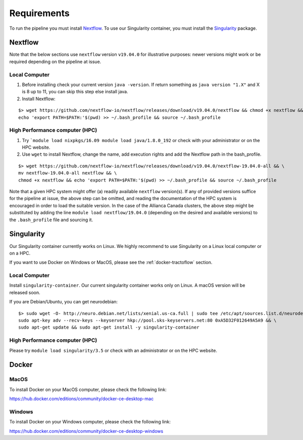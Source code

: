 Requirements
============

To run the pipeline you must install `Nextflow`_.
To use our Singularity container, you must install the `Singularity`_ package.

.. _Nextflow: https://www.nextflow.io/
.. _Singularity: https://www.sylabs.io/docs/

Nextflow
--------

Note that the below sections use ``nextflow`` version ``v19.04.0`` for
illustrative purposes: newer versions might work or be required depending on the
pipeline at issue.

Local Computer
##############
1. Before installing check your current version ``java -version``. If return something as ``java version "1.X"`` and X is 8 up to 11, you can skip this step else install java.
2. Install Nextflow:

::

    $> wget https://github.com/nextflow-io/nextflow/releases/download/v19.04.0/nextflow && chmod +x nextflow && \
    echo 'export PATH=$PATH:'$(pwd) >> ~/.bash_profile && source ~/.bash_profile

High Performance computer (HPC)
###############################

1. Try ```module load nixpkgs/16.09 module load java/1.8.0_192`` or check with your administrator or on the HPC website.
2. Use ``wget`` to install Nextflow, change the name, add execution rights and add the Nextflow path in the bash_profile.

::

    $> wget https://github.com/nextflow-io/nextflow/releases/download/v19.04.0/nextflow-19.04.0-all && \
    mv nextflow-19.04.0-all nextflow && \
    chmod +x nextflow && echo 'export PATH=$PATH:'$(pwd) >> ~/.bash_profile && source ~/.bash_profile

Note that a given HPC system might offer (a) readily available ``nextflow``
version(s). If any of provided versions suffice for the pipeline at issue, the
above step can be omitted, and reading the documentation of the HPC system is
encouraged in order to load the suitable version. In the case of the Allianca
Canada clusters, the above step might be substituted by adding the line
``module load nextflow/19.04.0`` (depending on the desired and available
versions) to the ``.bash_profile`` file and sourcing it.


Singularity
-----------

Our Singularity container currently works on Linux. We highly recommend to use Singularity
on a Linux local computer or on a HPC.

If you want to use Docker on Windows or MacOS, please see the :ref:`docker-tractoflow` section.

Local Computer
##############
Install ``singularity-container``. Our current singularity container works only on Linux.
A macOS version will be released soon.

If you are Debian/Ubuntu, you can get neurodebian:

::

    $> sudo wget -O- http://neuro.debian.net/lists/xenial.us-ca.full | sudo tee /etc/apt/sources.list.d/neurodebian.sources.list && \
    sudo apt-key adv --recv-keys --keyserver hkp://pool.sks-keyservers.net:80 0xA5D32F012649A5A9 && \
    sudo apt-get update && sudo apt-get install -y singularity-container

High Performance computer (HPC)
###############################

Please try ``module load singularity/3.5`` or check with an administrator or on the HPC website.

Docker
------

MacOS
#####

To install Docker on your MacOS computer, please check the following link:

https://hub.docker.com/editions/community/docker-ce-desktop-mac

Windows
#######

To install Docker on your Windows computer, please check the following link:

https://hub.docker.com/editions/community/docker-ce-desktop-windows
